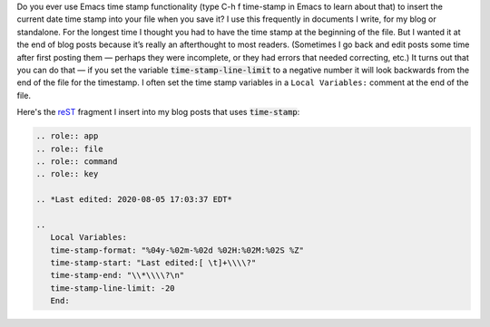 .. title: Having Emacs time-stamps at the end of files
.. slug: having-emacs-time-stamps-at-the-end-of-files
.. date: 2020-08-05 16:34:22 UTC-04:00
.. tags: emacs,time-stamp
.. category: computer
.. link: 
.. description: 
.. type: text

.. role:: key
.. role:: app

Do you ever use :app:`Emacs` time stamp functionality (type :key:`C-h
f time-stamp` in :app:`Emacs` to learn about that) to insert the
current date time stamp into your file when you save it?  I use this
frequently in documents I write, for my blog or standalone.  For the
longest time I thought you had to have the time stamp at the beginning
of the file.  But I wanted it at the end of blog posts because it’s
really an afterthought to most readers.  (Sometimes I go back and edit
posts some time after first posting them — perhaps they were
incomplete, or they had errors that needed correcting, etc.)  It turns
out that you can do that — if you set the variable
:code:`time-stamp-line-limit` to a negative number it will look
backwards from the end of the file for the timestamp.  I often set the
time stamp variables in a ``Local Variables:`` comment at the end of
the file.

Here's the reST_ fragment I insert into my blog posts that uses
:code:`time-stamp`:

.. _reST: https://docutils.sourceforge.io/rst.html

.. code:: ReST

   .. role:: app
   .. role:: file
   .. role:: command
   .. role:: key

   .. *Last edited: 2020-08-05 17:03:37 EDT*

   ..
      Local Variables:
      time-stamp-format: "%04y-%02m-%02d %02H:%02M:%02S %Z"
      time-stamp-start: "Last edited:[ \t]+\\\\?"
      time-stamp-end: "\\*\\\\?\n"
      time-stamp-line-limit: -20
      End:
